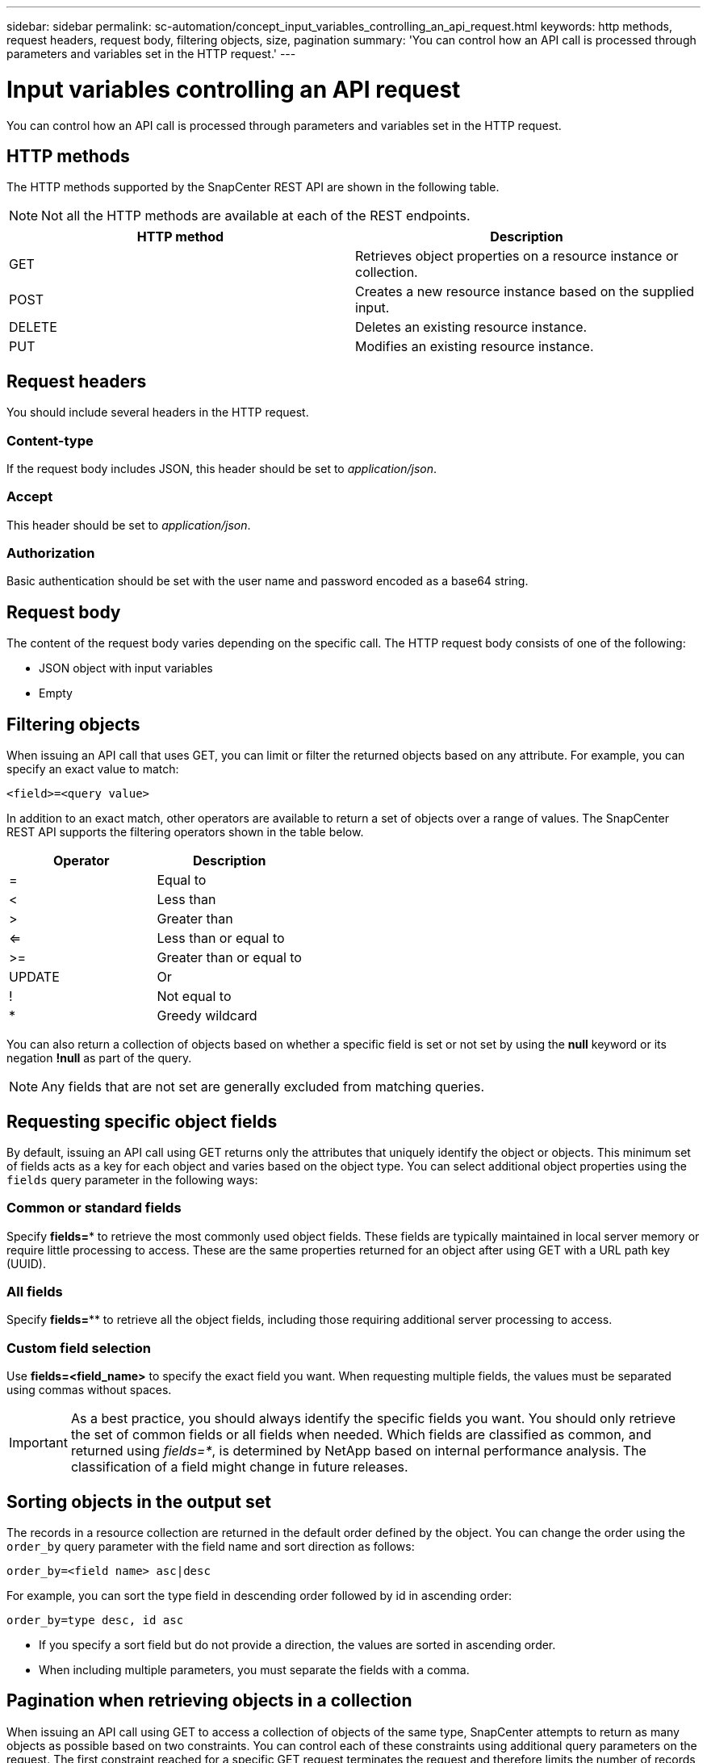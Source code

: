 ---
sidebar: sidebar
permalink: sc-automation/concept_input_variables_controlling_an_api_request.html
keywords: http methods, request headers, request body, filtering objects, size, pagination
summary: 'You can control how an API call is processed through parameters and variables set in the HTTP request.'
---

= Input variables controlling an API request
:icons: font
:imagesdir: ../media/

[.lead]
You can control how an API call is processed through parameters and variables set in the HTTP request.

== HTTP methods

The HTTP methods supported by the SnapCenter REST API are shown in the following table.

NOTE: Not all the HTTP methods are available at each of the REST endpoints.

|===
|HTTP method |Description

|GET
|Retrieves object properties on a resource instance or collection.
|POST
|Creates a new resource instance based on the supplied input.
|DELETE
|Deletes an existing resource instance.
|PUT
|Modifies an existing resource instance.
|===

== Request headers

You should include several headers in the HTTP request.

=== Content-type

If the request body includes JSON, this header should be set to _application/json_.

=== Accept

This header should be set to _application/json_.

=== Authorization

Basic authentication should be set with the user name and password encoded as a base64 string.

== Request body

The content of the request body varies depending on the specific call. The HTTP request body consists of one of the following:

* JSON object with input variables
* Empty

== Filtering objects

When issuing an API call that uses GET, you can limit or filter the returned objects based on any attribute. For example, you can specify an exact value to match:

`<field>=<query value>`

In addition to an exact match, other operators are available to return a set of objects over a range of values. The SnapCenter REST API supports the filtering operators shown in the table below.

|===
|Operator |Description

|=
|Equal to
|<
|Less than
|>
|Greater than
|<=
|Less than or equal to
|>=
|Greater than or equal to
|UPDATE
|Or
|!
|Not equal to
|*
|Greedy wildcard
|===

You can also return a collection of objects based on whether a specific field is set or not set by using the *null* keyword or its negation *!null* as part of the query.

NOTE: Any fields that are not set are generally excluded from matching queries.

== Requesting specific object fields

By default, issuing an API call using GET returns only the attributes that uniquely identify the object or objects. This minimum set of fields acts as a key for each object and varies based on the object type. You can select additional object properties using the `fields` query parameter in the following ways:

=== Common or standard fields

Specify *fields=** to retrieve the most commonly used object fields. These fields are typically maintained in local server memory or require little processing to access. These are the same properties returned for an object after using GET with a URL path key (UUID).

=== All fields

Specify *fields=*** to retrieve all the object fields, including those requiring additional server processing to access.

=== Custom field selection

Use *fields=<field_name>* to specify the exact field you want. When requesting multiple fields, the values must be separated using commas without spaces.

IMPORTANT: As a best practice, you should always identify the specific fields you want. You should only retrieve the set of common fields or all fields when needed. Which fields are classified as common, and returned using _fields=*_, is determined by NetApp based on internal performance analysis. The classification of a field might change in future releases.

== Sorting objects in the output set

The records in a resource collection are returned in the default order defined by the object. You can change the order using the `order_by` query parameter with the field name and sort direction as follows:

`order_by=<field name> asc|desc`

For example, you can sort the type field in descending order followed by id in ascending order:

`order_by=type desc, id asc`

* If you specify a sort field but do not provide a direction, the values are sorted in ascending order.
* When including multiple parameters, you must separate the fields with a comma.

== Pagination when retrieving objects in a collection

When issuing an API call using GET to access a collection of objects of the same type, SnapCenter attempts to return as many objects as possible based on two constraints. You can control each of these constraints using additional query parameters on the request. The first constraint reached for a specific GET request terminates the request and therefore limits the number of records returned.

NOTE: If a request ends before iterating over all the objects, the response contains the link needed to retrieve the next batch of records.

=== Limiting the number of objects

By default, SnapCenter returns a maximum of 10,000 objects for a GET request. You can change this limit using the _max_records_ query parameter. For example:

`max_records=20`

The number of objects actually returned can be less than the maximum in effect, based on the related time constraint as well as the total number of objects in the system.

=== Limiting the time used to retrieve the objects

By default, SnapCenter returns as many objects as possible within the time allowed for the GET request. The default timeout is 15 seconds. You can change this limit using the _return_timeout_ query parameter. For example:

`return_timeout=5`

The number of objects actually returned can be less than the maximum in effect, based on the related constraint on the number of objects as well as the total number of objects in the system.

=== Narrowing the result set

If needed, you can combine these two parameters with additional query parameters to narrow the result set. For example, the following returns up to 10 EMS events generated after the specified time:

`time=> 2018-04-04T15:41:29.140265Z&max_records=10`

You can issue multiple requests to page through the objects. Each subsequent API call should use a new time value based on the latest event in the last result set.

== Size properties

The input values used with some API calls as well as certain query parameters are numeric. Rather than provide an integer in bytes, you can optionally use a suffix as shown in the following table.

|===
|Suffix |Description

|KB
|KB Kilobytes (1024 bytes) or kibibytes
|MB
|MB Megabytes (KB x 1024 bytes) or mebibytes
|GB
|GB Gigabytes (MB x 1024 bytes) or gibibytes
|TB
|TB Terabytes (GB x 1024 byes) or tebibytes
|PB
|PB Petabytes (TB x 1024 byes) or pebibytes
|===

